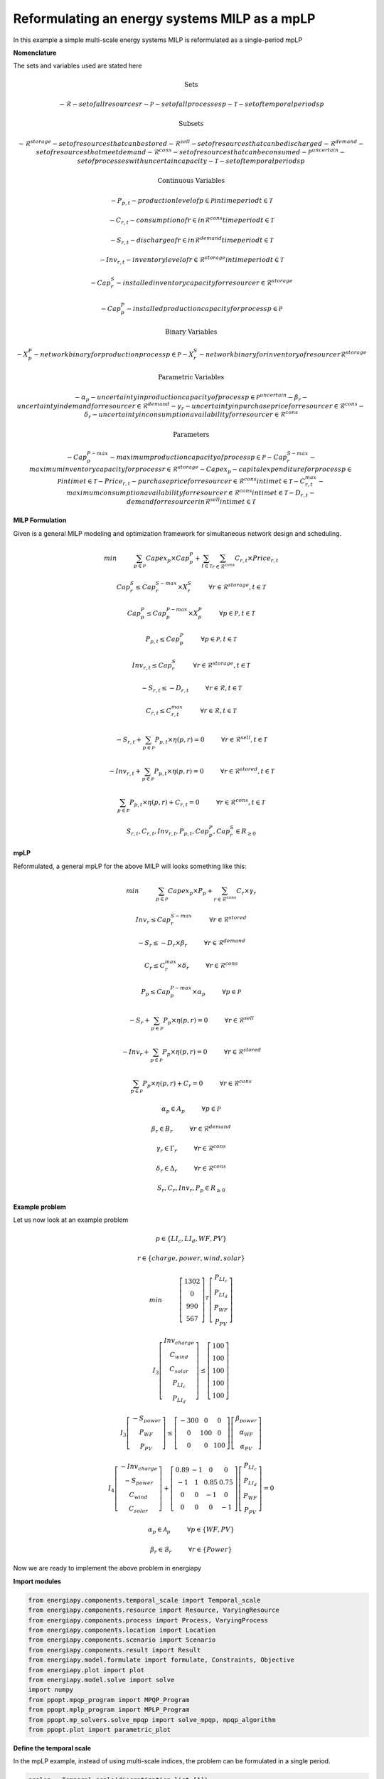 Reformulating an energy systems MILP as a mpLP 
==============================================

In this example a simple multi-scale energy systems MILP is reformulated as a single-period mpLP

**Nomenclature**

The sets and variables used are stated here

.. math::

        
    $\textbf{Sets}$


    - $\mathcal{R}$ - set of all resources r
    - $\mathcal{P}$ - set of all processes p
    - $\mathcal{T}$ - set of temporal periods p


    $\textbf{Subsets}$


    - $\mathcal{R}^{storage}$ - set of resources that can be stored
    - $\mathcal{R}^{sell}$ - set of resources that can be discharged
    - $\mathcal{R}^{demand}$ - set of resources that meet  demand
    - $\mathcal{R}^{cons}$ - set of resources that can be consumed
    - $\mathcal{P}^{uncertain}$ - set of processes with uncertain capacity
    - $\mathcal{T}$ - set of temporal periods p



    $\textbf{Continuous Variables}$


    - $P_{p,t}$ - production level of p $\in$  $\mathcal{P}$ in time period t $\in$ $\mathcal{T}$  
        
    - $C_{r,t}$ - consumption of r $\in$ in $\mathcal{R}^{cons}$ time period t $\in$ $\mathcal{T}$ 
        
    - $S_{r,t}$ - discharge of r $\in$ in $\mathcal{R}^{demand}$ time period t $\in$ $\mathcal{T}$ 
        
    - $Inv_{r,t}$ - inventory level of r $\in$ $\mathcal{R}^{storage}$  in time period t $\in$ $\mathcal{T}$
        
    - $Cap^S_{r}$ - installed inventory capacity for resource r $\in$  $\mathcal{R}^{storage}$ 
        
    - $Cap^P_{p}$ - installed production capacity for process p $\in$ $\mathcal{P}$
        



    $\textbf{Binary Variables}$


    - $X^P_{p}$ - network binary for production process p $\in$ $\mathcal{P}$
    - $X^S_{r}$ - network binary for inventory of resource r  $\mathcal{R}^{storage}$ 



    $\textbf{Parametric Variables}$


    - $\alpha_{p}$ - uncertainty in production capacity of process p $\in$ $\mathcal{P}^{uncertain}$
    - $\beta_{r}$ - uncertainty in demand for resource r $\in$ $\mathcal{R}^{demand}$
    - $\gamma_{r}$ - uncertainty in purchase price for resource r $\in$ $\mathcal{R}^{cons}$
    - $\delta_{r}$ - uncertainty in consumption availability for resource r $\in$ $\mathcal{R}^{cons}$


    $\textbf{Parameters}$


    - $Cap^{P-max}_p$ - maximum production capacity of process p $\in$ $\mathcal{P}$
    - $Cap^{S-max}_r$ - maximum inventory capacity for process r $\in$ $\mathcal{R}^{storage}$
    - $Capex_p$ - capital expenditure for process p $\in$ $\mathcal{P}$ in time t $\in$ $\mathcal{T}$
    - $Price_{r,t}$ - purchase price for resource r $\in$ $\mathcal{R}^{cons}$ in time t $\in$ $\mathcal{T}$
    - $C^{max}_{r,t}$ - maximum consumption availability for resource r $\in$ $\mathcal{R}^{cons}$ in time t $\in$ $\mathcal{T}$
    - $D_{r,t}$ - demand for resource r $in$ $\mathcal{R}^{sell}$ in time t $\in$ $\mathcal{T}$

**MILP Formulation**

Given is a general MILP modeling and optimization framework for simultaneous network design and scheduling.

.. math::

    
    \begin{equation}
        min \hspace{1cm} \sum_{p \in \mathcal{P}} Capex_p \times Cap^P_p + \sum_{t \in \mathcal{T}} \sum_{r \in \mathcal{R}^{cons}} C_{r,t} \times Price_{r,t}
    \end{equation}


    \begin{equation}
        Cap^S_r \leq Cap^{S-max}_r \times X^S_r \hspace{1cm} \forall r \in \mathcal{R}^{storage}, t \in \mathcal{T}
    \end{equation}

    \begin{equation}
        Cap^P_p \leq Cap^{P-max}_p \times X^P_p  \hspace{1cm} \forall p \in \mathcal{P}, t \in \mathcal{T}
    \end{equation} 

    \begin{equation}
        P_{p,t} \leq Cap^{P}_p  \hspace{1cm} \forall p \in \mathcal{P}, t \in \mathcal{T}
    \end{equation} 

    \begin{equation}
        Inv_{r,t} \leq Cap^{S}_r  \hspace{1cm} \forall r \in \mathcal{R}^{storage}, t \in \mathcal{T}
    \end{equation} 


    \begin{equation}
        - S_{r,t} \leq - D_{r,t}  \hspace{1cm} \forall r \in \mathcal{R}, t \in \mathcal{T}
    \end{equation}

    \begin{equation}
        C_{r,t} \leq C^{max}_{r,t} \hspace{1cm} \forall r \in \mathcal{R}, t \in \mathcal{T}
    \end{equation}


    \begin{equation}
        - S_{r,t} + \sum_{p \in \mathcal{P}} P_{p,t} \times \eta(p,r) = 0 \hspace{1cm} \forall r \in \mathcal{R}^{sell}, t \in \mathcal{T}
    \end{equation}

    \begin{equation}
        -Inv_{r,t} + \sum_{p \in \mathcal{P}} P_{p,t} \times \eta(p,r) = 0 \hspace{1cm} \forall r \in \mathcal{R}^{stored}, t \in \mathcal{T}
    \end{equation}

    \begin{equation}
        \sum_{p \in \mathcal{P}} P_{p,t} \times \eta(p,r) + C_{r,t} = 0 \hspace{1cm} \forall r \in \mathcal{R}^{cons}, t \in \mathcal{T}
    \end{equation}

    \begin{equation}
        S_{r,t}, C_{r,t}, Inv_{r,t}, P_{p,t}, Cap^P_p, Cap^S_r \in R_{\geq 0}
    \end{equation}


**mpLP**

Reformulated, a general mpLP for the above MILP will looks something like this:

.. math::

        
    \begin{equation}
        min \hspace{1cm} \sum_{p \in \mathcal{P}} Capex_p \times P_p + \sum_{r \in \mathcal{R}^{cons}} C_r \times \gamma_r 
    \end{equation}


    \begin{equation}
        Inv_r \leq Cap^{S-max}_r \hspace{1cm} \forall r \in \mathcal{R}^{stored}
    \end{equation}

    \begin{equation}
        - S_r \leq - D_r \times \beta_r \hspace{1cm} \forall r \in \mathcal{R}^{demand}
    \end{equation}

    \begin{equation}
        C_r \leq C^{max}_r \times \delta_r \hspace{1cm} \forall r \in \mathcal{R}^{cons} 
    \end{equation}

    \begin{equation}
        P_p \leq Cap^{P-max}_p \times \alpha_p \hspace{1cm} \forall p \in \mathcal{P}
    \end{equation} 

    \begin{equation}
        - S_{r} + \sum_{p \in \mathcal{P}} P_{p} \times \eta(p,r) = 0 \hspace{1cm} \forall r \in \mathcal{R}^{sell}
    \end{equation}

    \begin{equation}
        -Inv_{r} + \sum_{p \in \mathcal{P}} P_{p} \times \eta(p,r) = 0 \hspace{1cm} \forall r \in \mathcal{R}^{stored}
    \end{equation}

    \begin{equation}
        \sum_{p \in \mathcal{P}} P_{p} \times \eta(p,r) + C_{r} = 0 \hspace{1cm} \forall r \in \mathcal{R}^{cons}
    \end{equation}

    \begin{equation}
        \alpha_p \in A_p \hspace{1cm} \forall p \in \mathcal{P}
    \end{equation}

    \begin{equation}
        \beta_r \in B_r \hspace{1cm} \forall r \in \mathcal{R}^{demand}
    \end{equation}

    \begin{equation}
        \gamma_r \in \Gamma_r \hspace{1cm} \forall r \in \mathcal{R}^{cons}
    \end{equation}

    \begin{equation}
        \delta_r \in \Delta_r \hspace{1cm} \forall r \in \mathcal{R}^{cons}
    \end{equation}

    \begin{equation}
        S_r, C_r, Inv_r, P_p \in R_{\geq 0}
    \end{equation}


**Example problem**

Let us now look at an example problem


.. math::
        
    \begin{equation}
        p \in \{LI_c, LI_d, WF, PV\} 
    \end{equation}


    \begin{equation}
        r \in \{charge, power, wind, solar\} 
    \end{equation}

    \begin{equation}
        min \hspace{1cm} \left[\begin{matrix}1302\\0\\990\\567\end{matrix}\right]^T \left[\begin{matrix}P_{LI_c}\\P_{LI_d}\\P_{WF}\\P_{PV}\end{matrix}\right]
    \end{equation}


    \begin{equation}
        I_3\left[\begin{matrix}Inv_{charge}\\C_{wind}\\C_{solar}\\P_{LI_c}\\P_{LI_d}\end{matrix}\right] \leq \left[\begin{matrix} 100\\100\\100\\100\\100\end{matrix}\right]
    \end{equation}


    \begin{equation}
        I_3\left[\begin{matrix}-S_{power}\\P_{WF}\\P_{PV}\end{matrix}\right] \leq \left[\begin{matrix}-300 & 0 & 0\\0 & 100 & 0\\0 & 0 & 100\end{matrix}\right] \left[\begin{matrix}\beta_{power}\\ \alpha_{WF}\\\alpha_{PV}\end{matrix}\right]
    \end{equation}


    \begin{equation}
        I_4\left[\begin{matrix} - Inv_{charge} \\ -S_{power} \\ C_{wind} \\ C_{solar} \end{matrix}\right] + \left[\begin{matrix}0.89 & -1 & 0 & 0\\-1 & 1 & 0.85 & 0.75\\0 & 0 & -1 & 0\\0 & 0 & 0 & -1\end{matrix}\right] \left[\begin{matrix}P_{LI_c}\\P_{LI_d}\\P_{WF}\\P_{PV}\end{matrix}\right] = 0
    \end{equation}

    \begin{equation}
        \alpha_p \in \mathcal{A}_p \hspace{1cm} \forall p \in \{WF, PV\} 
    \end{equation}


    \begin{equation}
        \beta_r \in \mathcal{B}_r \hspace{1cm} \forall r \in \{Power\} 
    \end{equation}

Now we are ready to implement the above problem in energiapy

**Import modules**

.. code-block:: python

    from energiapy.components.temporal_scale import Temporal_scale
    from energiapy.components.resource import Resource, VaryingResource
    from energiapy.components.process import Process, VaryingProcess
    from energiapy.components.location import Location
    from energiapy.components.scenario import Scenario
    from energiapy.components.result import Result 
    from energiapy.model.formulate import formulate, Constraints, Objective
    from energiapy.plot import plot
    from energiapy.model.solve import solve
    import numpy
    from ppopt.mpqp_program import MPQP_Program
    from ppopt.mplp_program import MPLP_Program
    from ppopt.mp_solvers.solve_mpqp import solve_mpqp, mpqp_algorithm
    from ppopt.plot import parametric_plot

**Define the temporal scale**

In the mpLP example, instead of using multi-scale indices, the problem can be formulated in a single period.

.. code-block:: python

    scales = Temporal_scale(discretization_list=[1])

**Declare the problem scenario**

.. code-block:: python

    Solar = Resource(name='Solar', cons_max=100, basis='MW', label='Solar Power')

    Wind = Resource(name='Wind', cons_max= 100, basis='MW', label='Wind Power')

    Power = Resource(name='Power', basis='MW', demand = True, label='Power generated', varying= VaryingResource.uncertain_demand)

    LiI = Process(name='LiI', storage= Power, capex = 1302, fopex= 0, vopex = 0,  prod_max=50, storage_loss = 0.11,  label='Lithium-ion battery', basis = 'MW')

    WF = Process(name='WF', conversion={Wind: -1, Power: 0.85},capex=990, fopex= 0, vopex=0, prod_max=100, label='Wind mill array', basis = 'MW', varying =  VaryingProcess.uncertain_capacity)

    PV = Process(name='PV', conversion={Solar: -1, Power: 0.75}, capex=567, fopex=0, vopex=0, prod_max=100, label = 'Solar PV', basis = 'MW', varying = VaryingProcess.uncertain_capacity)
    
    region = Location(name='region', processes= {LiI, PV, WF}, scales=scales, label='some region')
    
    example = Scenario(name= 'example', demand = {region: {Power: 100}}, network= region, scales= scales, label= 'example scenario')


**Generate the problem in matrix form**

.. code-block:: python

    A, b, c, H, CRa, CRb, F  = example.matrix_form()


**Solve the problem using the ppopt solver**

.. code-block:: python

    prog = MPLP_Program(A, b, c, H, CRa, CRb, F, equality_indices=[0,1,2,3])
    prog.solver.solvers['lp'] = 'gurobi'
    prog.warnings()
    prog.display_warnings()
    solution1 = solve_mpqp(prog, mpqp_algorithm.combinatorial)

